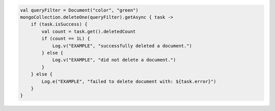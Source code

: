 .. code-block:: kotlin

   val queryFilter = Document("color", "green")
   mongoCollection.deleteOne(queryFilter).getAsync { task ->
       if (task.isSuccess) {
           val count = task.get().deletedCount
           if (count == 1L) {
               Log.v("EXAMPLE", "successfully deleted a document.")
           } else {
               Log.v("EXAMPLE", "did not delete a document.")
           }
       } else {
           Log.e("EXAMPLE", "failed to delete document with: ${task.error}")
       }
   }
